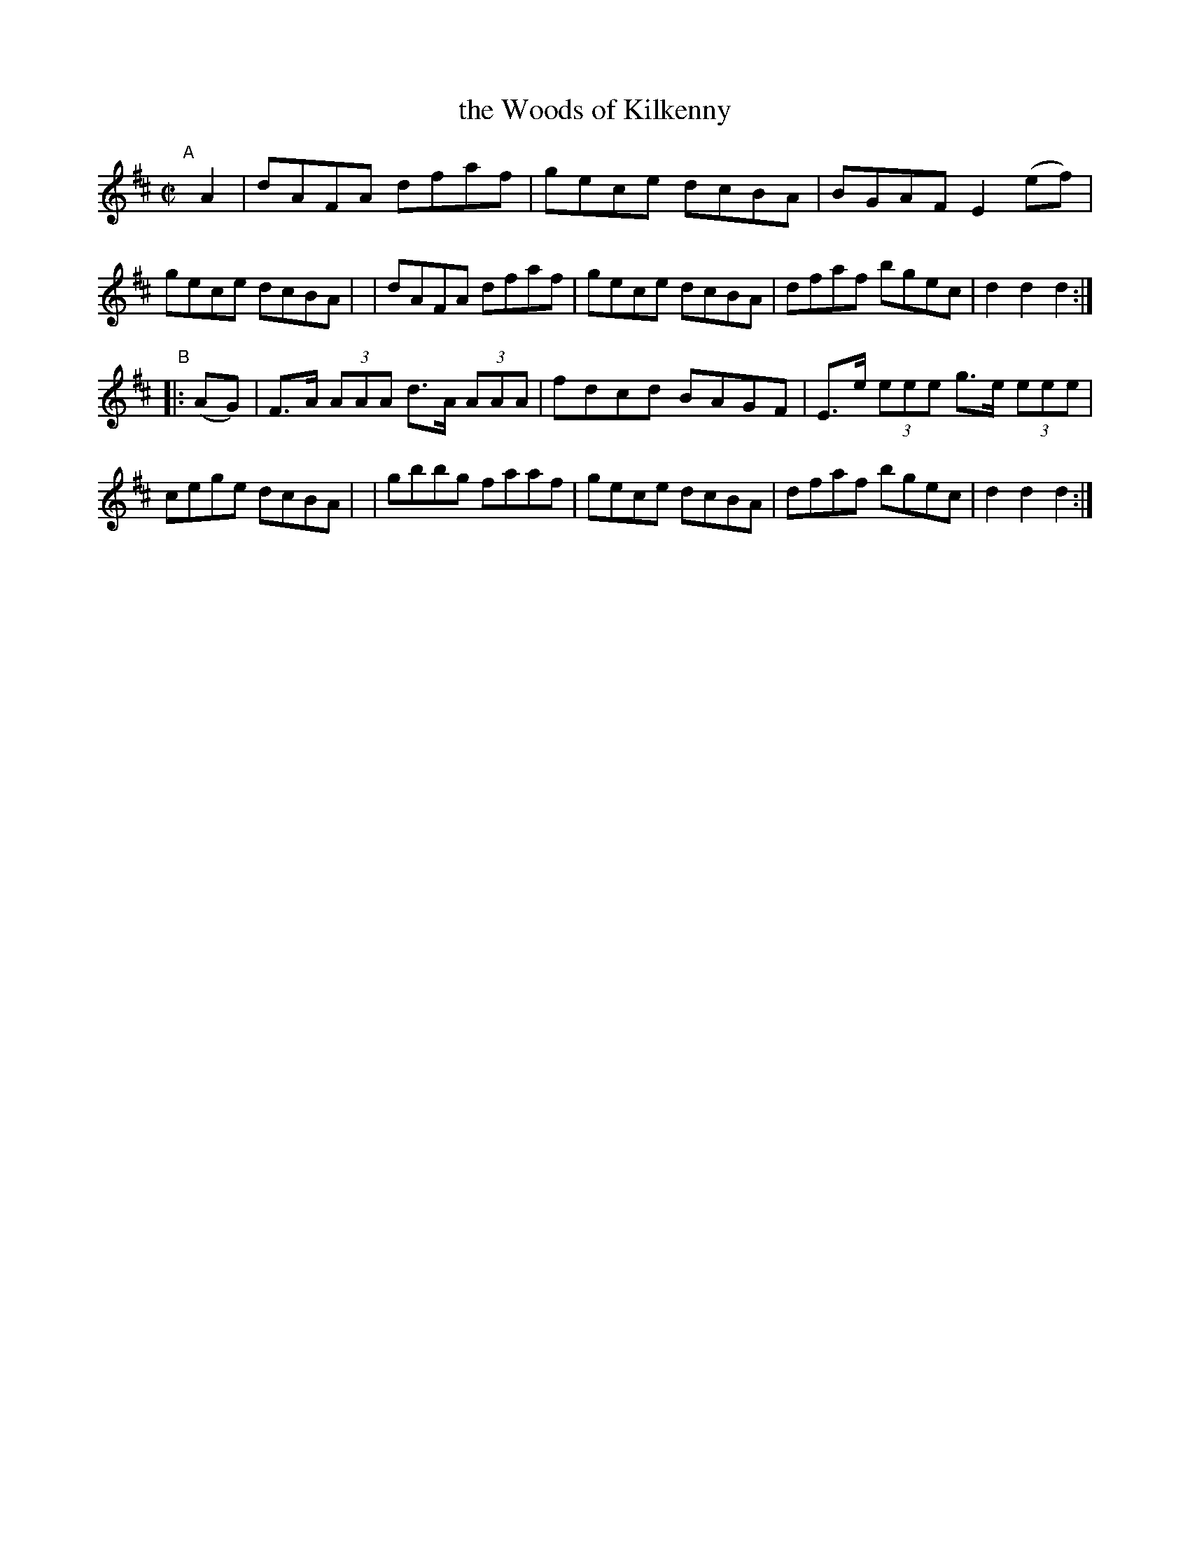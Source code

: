 X: 892
T: the Woods of Kilkenny
R: hornpipe
%S: s:2 b:16(8+8)
B: Francis O'Neill: "The Dance Music of Ireland" (1907) #892
Z: Frank Nordberg - http://www.musicaviva.com
F: http://www.musicaviva.com/abc/tunes/ireland/oneill-1001/0892/oneill-1001-0892-1.abc
M: C|
L: 1/8
K: D
"^A"[|] A2 \
| dAFA dfaf | gece dcBA | BGAF E2(ef) | gece dcBA |\
| dAFA dfaf | gece dcBA | dfaf bgec | d2d2d2 :|
"^B"|: (AG) \
| F>A (3AAA d>A (3AAA | fdcd BAGF | E>e (3eee g>e (3eee | cege dcBA |\
| gbbg faaf | gece dcBA | dfaf bgec | d2d2d2 :|
